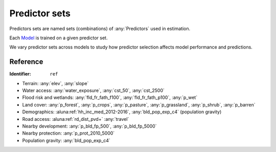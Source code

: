 Predictor sets
==============

Predictors sets are named sets (combinations) of :any:`Predictors` used in estimation.

Each `Model <#Models>`_ is trained on a given predictor set.

We vary predictor sets across models to study how predictor selection affects model performance and predictions.


*********
Reference
*********

:Identifier: ``ref``

* Terrain: :any:`elev`, :any:`slope`
* Water access: :any:`water_exposure`, :any:`cst_50`, :any:`cst_2500`
* Flood risk and wetlands: :any:`fld_fr_fath_f100`, :any:`fld_fr_fath_p100`, :any:`p_wet`
* Land cover: :any:`p_forest`, :any:`p_crops`, :any:`p_pasture`, :any:`p_grassland`, :any:`p_shrub`, :any:`p_barren`
* Demographics: :aluna:ref:`hh_inc_med_2012-2016`, :any:`bld_pop_exp_c4` (population gravity)
* Road access: :aluna:ref:`rd_dist_pvd+` :any:`travel`
* Nearby development: :any:`p_bld_fp_500`, :any:`p_bld_fp_5000`
* Nearby protection: :any:`p_prot_2010_5000`
* Population gravity: :any:`bld_pop_exp_c4`

